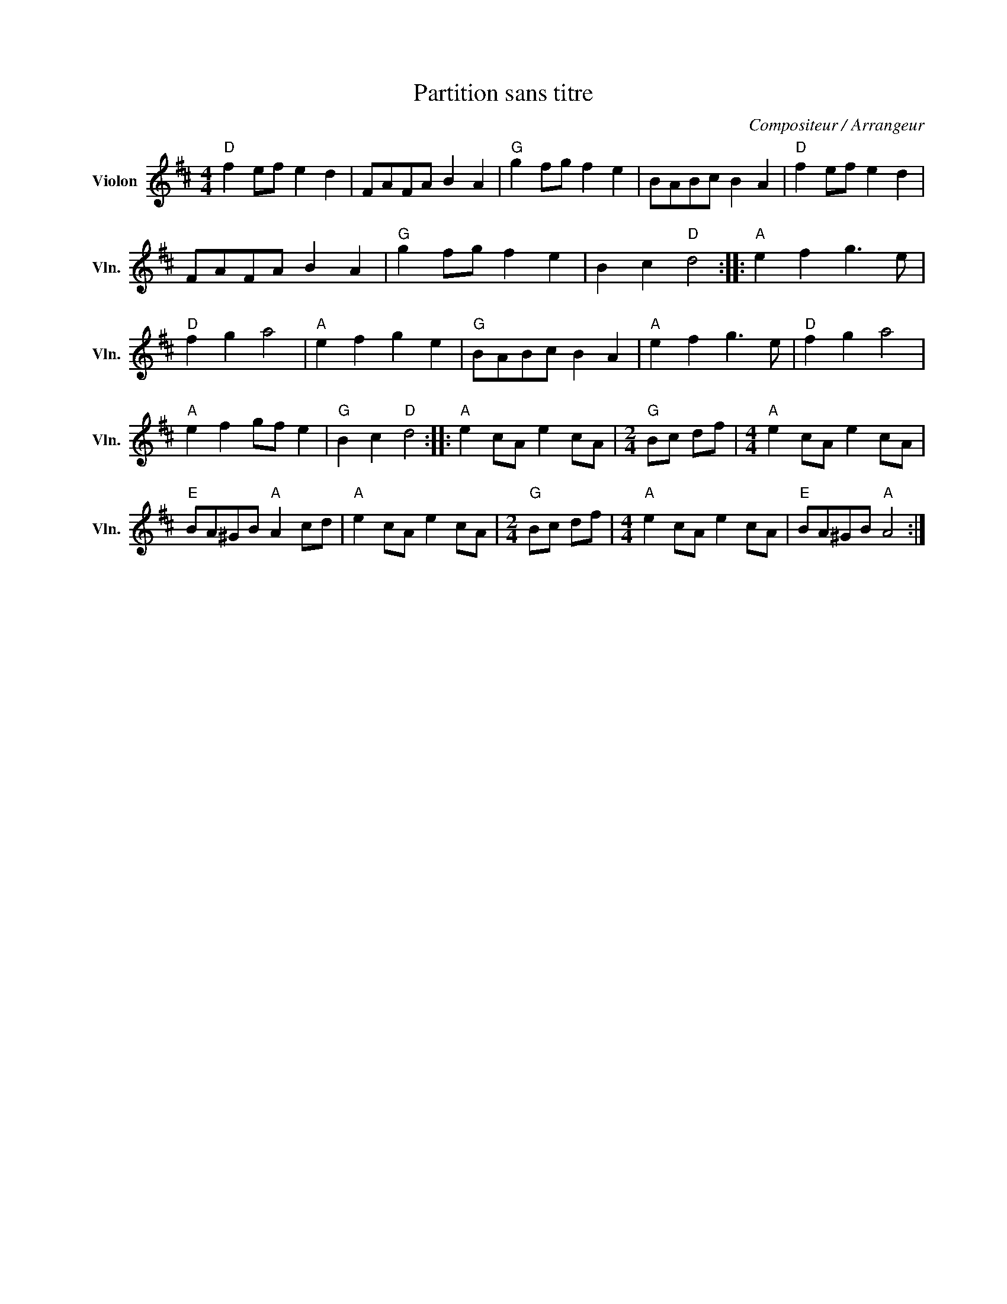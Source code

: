 X:1
T:Partition sans titre
C:Compositeur / Arrangeur
L:1/8
M:4/4
I:linebreak $
K:D
V:1 treble nm="Violon" snm="Vln."
V:1
"D" f2 ef e2 d2 | FAFA B2 A2 |"G" g2 fg f2 e2 | BABc B2 A2 |"D" f2 ef e2 d2 | FAFA B2 A2 | %6
"G" g2 fg f2 e2 | B2 c2"D" d4 ::"A" e2 f2 g3 e |"D" f2 g2 a4 |"A" e2 f2 g2 e2 |"G" BABc B2 A2 | %12
"A" e2 f2 g3 e |"D" f2 g2 a4 |"A" e2 f2 gf e2 |"G" B2 c2"D" d4 ::"A" e2 cA e2 cA | %17
[M:2/4]"G" Bc df |[M:4/4]"A" e2 cA e2 cA |"E" BA^GB"A" A2 cd |"A" e2 cA e2 cA |[M:2/4]"G" Bc df | %22
[M:4/4]"A" e2 cA e2 cA |"E" BA^GB"A" A4 :| %24
